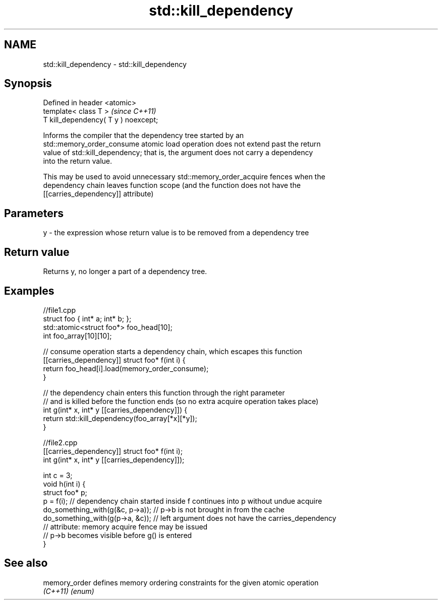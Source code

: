 .TH std::kill_dependency 3 "2018.03.28" "http://cppreference.com" "C++ Standard Libary"
.SH NAME
std::kill_dependency \- std::kill_dependency

.SH Synopsis
   Defined in header <atomic>
   template< class T >                 \fI(since C++11)\fP
   T kill_dependency( T y ) noexcept;

   Informs the compiler that the dependency tree started by an
   std::memory_order_consume atomic load operation does not extend past the return
   value of std::kill_dependency; that is, the argument does not carry a dependency
   into the return value.

   This may be used to avoid unnecessary std::memory_order_acquire fences when the
   dependency chain leaves function scope (and the function does not have the
   [[carries_dependency]] attribute)

.SH Parameters

   y - the expression whose return value is to be removed from a dependency tree

.SH Return value

   Returns y, no longer a part of a dependency tree.

.SH Examples

 //file1.cpp
 struct foo { int* a; int* b; };
 std::atomic<struct foo*> foo_head[10];
 int foo_array[10][10];
  
 // consume operation starts a dependency chain, which escapes this function
 [[carries_dependency]] struct foo* f(int i) {
     return foo_head[i].load(memory_order_consume);
 }
  
 // the dependency chain enters this function through the right parameter
 // and is killed before the function ends (so no extra acquire operation takes place)
 int g(int* x, int* y [[carries_dependency]]) {
     return std::kill_dependency(foo_array[*x][*y]);
 }

 //file2.cpp
 [[carries_dependency]] struct foo* f(int i);
 int g(int* x, int* y [[carries_dependency]]);
  
 int c = 3;
 void h(int i) {
     struct foo* p;
     p = f(i); // dependency chain started inside f continues into p without undue acquire
     do_something_with(g(&c, p->a)); // p->b is not brought in from the cache
     do_something_with(g(p->a, &c)); // left argument does not have the carries_dependency
                                     // attribute: memory acquire fence may be issued
                                     // p->b becomes visible before g() is entered
 }

.SH See also

   memory_order defines memory ordering constraints for the given atomic operation
   \fI(C++11)\fP      \fI(enum)\fP 
